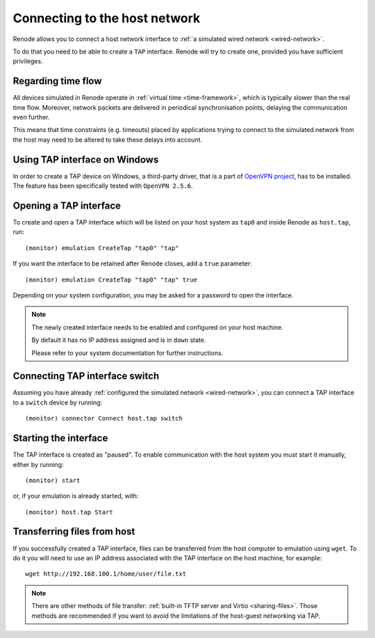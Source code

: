 .. _host-network:

Connecting to the host network
==============================

Renode allows you to connect a host network interface to :ref:`a simulated wired network <wired-network>`.

To do that you need to be able to create a ``TAP`` interface.
Renode will try to create one, provided you have sufficient privileges.

Regarding time flow
-------------------

All devices simulated in Renode operate in :ref:`virtual time <time-framework>`, which is typically slower than the real time flow.
Moreover, network packets are delivered in periodical synchronisation points, delaying the communication even further.

This means that time constraints (e.g. timeouts) placed by applications trying to connect to the simulated network from the host may need to be altered to take these delays into account.

Using TAP interface on Windows
------------------------------

In order to create a TAP device on Windows, a third-party driver, that is a part of `OpenVPN project <https://openvpn.net/community-downloads/>`_, has to be installed.
The feature has been specifically tested with ``OpenVPN 2.5.6``.

Opening a TAP interface
-----------------------

To create and open a TAP interface which will be listed on your host system as ``tap0`` and inside Renode as ``host.tap``, run::

    (monitor) emulation CreateTap "tap0" "tap"

If you want the interface to be retained after Renode closes, add a ``true`` parameter::

    (monitor) emulation CreateTap "tap0" "tap" true

Depending on your system configuration, you may be asked for a password to open the interface.

.. note::
   The newly created interface needs to be enabled and configured on your host machine.

   By default it has no IP address assigned and is in ``down`` state.

   Please refer to your system documentation for further instructions.

Connecting TAP interface switch
-------------------------------

Assuming you have already :ref:`configured the simulated network <wired-network>`, you can connect a TAP interface to a ``switch`` device by running::

    (monitor) connector Connect host.tap switch

Starting the interface
----------------------

The TAP interface is created as "paused".
To enable communication with the host system you must start it manually, either by running::

    (monitor) start

or, if your emulation is already started, with::

    (monitor) host.tap Start

Transferring files from host
----------------------------

If you successfully created a TAP interface, files can be transferred from the host computer to emulation using ``wget``.
To do it you will need to use an IP address associated with the TAP interface on the host machine, for example::

	wget http://192.168.100.1/home/user/file.txt

.. note::

    There are other methods of file transfer: :ref:`built-in TFTP server and Virtio <sharing-files>`.
    Those methods are recommended if you want to avoid the limitations of the host-guest networking via TAP.
